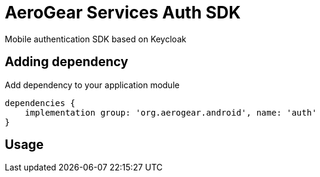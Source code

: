 = AeroGear Services Auth SDK

Mobile authentication SDK based on Keycloak

== Adding dependency

Add dependency to your application module
----
dependencies {
    implementation group: 'org.aerogear.android', name: 'auth'
}
----

== Usage


